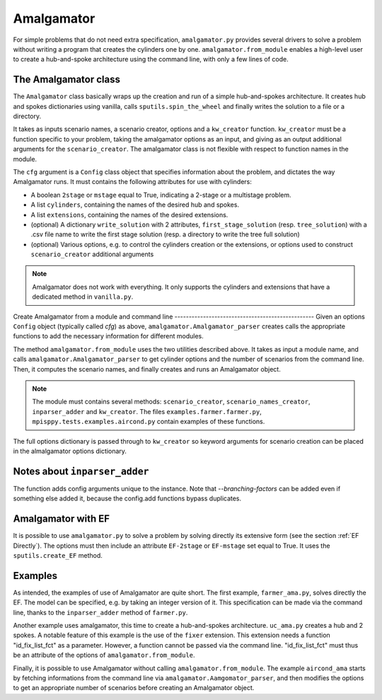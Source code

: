 .. _Amalgamator:

Amalgamator
===========

For simple problems that do not need extra specification, ``amalgamator.py``
provides several drivers to solve a problem without writing a program
that creates the cylinders one by one. ``amalgamator.from_module`` enables
a high-level user to create a hub-and-spoke architecture using the command 
line, with only a few lines of code.

The Amalgamator class
-------------------------
The ``Amalgamator`` class basically wraps up the creation and run of a simple
hub-and-spokes architecture.
It creates hub and spokes dictionaries using vanilla,
calls ``sputils.spin_the_wheel`` and finally writes 
the solution to a file or a directory.

It takes as inputs scenario names, a scenario creator, options and
a ``kw_creator`` function. ``kw_creator`` must be a function specific to your
problem, taking the amalgamator options as an input, and giving as an output
additional arguments for the ``scenario_creator``. The amalgamator class
is not flexible with respect to function names in the module.

The ``cfg`` argument is a ``Config`` class object that specifies information 
about the problem, and dictates the way Amalgamator runs. 
It must contains the following attributes for use with cylinders:

* A boolean ``2stage`` or ``mstage`` equal to True, indicating a 2-stage or 
  a multistage problem.

* A list ``cylinders``, containing the names of the desired hub and spokes.

* A list ``extensions``, containing the names of the desired extensions.

* (optional) A dictionary ``write_solution`` with 2 attributes, 
  ``first_stage_solution`` (resp. ``tree_solution``) with a .csv file name to 
  write
  the first stage solution (resp. a directory to write the tree full solution)

* (optional) Various options, e.g. to control the cylinders creation or the
  extensions, or options used to construct ``scenario_creator`` additional 
  arguments
  
.. Note::
   Amalgamator does not work with everything. It only supports the cylinders and
   extensions that have a dedicated method in ``vanilla.py``.


Create Amalgamator from a module and command line
------------------------------------------------- Given an options
``Config`` object (typically called `cfg`) as above,
``amalgamator.Amalgamator_parser`` creates calls the appropriate
functions to add the necessary information for different modules.

The method ``amalgamator.from_module`` uses the two utilities described above.
It takes as input a module name, and calls ``amalgamator.Amalgamator_parser``
to get cylinder options and the number of scenarios from the command line.
Then, it computes the scenario names, and finally creates and
runs an Amalgamator object.

.. Note::
   The module must contains several methods:
   ``scenario_creator``, ``scenario_names_creator``, ``inparser_adder`` and
   ``kw_creator``. The files ``examples.farmer.farmer.py``, ``mpisppy.tests.examples.aircond.py`` contain
   examples of these functions.

The full options dictionary is passed through to ``kw_creator`` so keyword arguments for
scenario creation can be placed in the almalgamator options dictionary.

Notes about ``inparser_adder``
------------------------------

The function adds config arguments unique to the instance. Note that `--branching-factors` can be added
even if something else added it, because the config.add functions bypass duplicates.

   
Amalgamator with EF
-------------------

It is possible to use ``amalgamator.py`` to solve a problem by solving 
directly its extensive form (see the section :ref:`EF Directly`). The options
must then include an attribute ``EF-2stage`` or ``EF-mstage`` set equal to 
True. It uses the ``sputils.create_EF`` method.

Examples
--------

As intended, the examples of use of Amalgamator are quite short. The first
example, ``farmer_ama.py``, solves directly the EF. The model can be specified,
e.g. by taking an integer version of it. This specification can be made via
the command line, thanks to the ``inparser_adder`` method of ``farmer.py``.

Another example uses amalgamator, this time to create a hub-and-spokes 
architecture. ``uc_ama.py`` creates a hub and 2 spokes. A notable feature of
this example is the use of the ``fixer`` extension. This extension needs a 
function "id_fix_list_fct" as a parameter. However, a function cannot be
passed via the command line. "id_fix_list_fct" must thus be an attribute of 
the options of ``amalgamator.from_module``.

Finally, it is possible to use Amalgamator without calling 
``amalgamator.from_module``. The example ``aircond_ama`` starts by
fetching informations from the command line via 
``amalgamator.Aamgomator_parser``, and then modifies the options to get an
appropriate number of scenarios before creating an Amalgamator object. 

